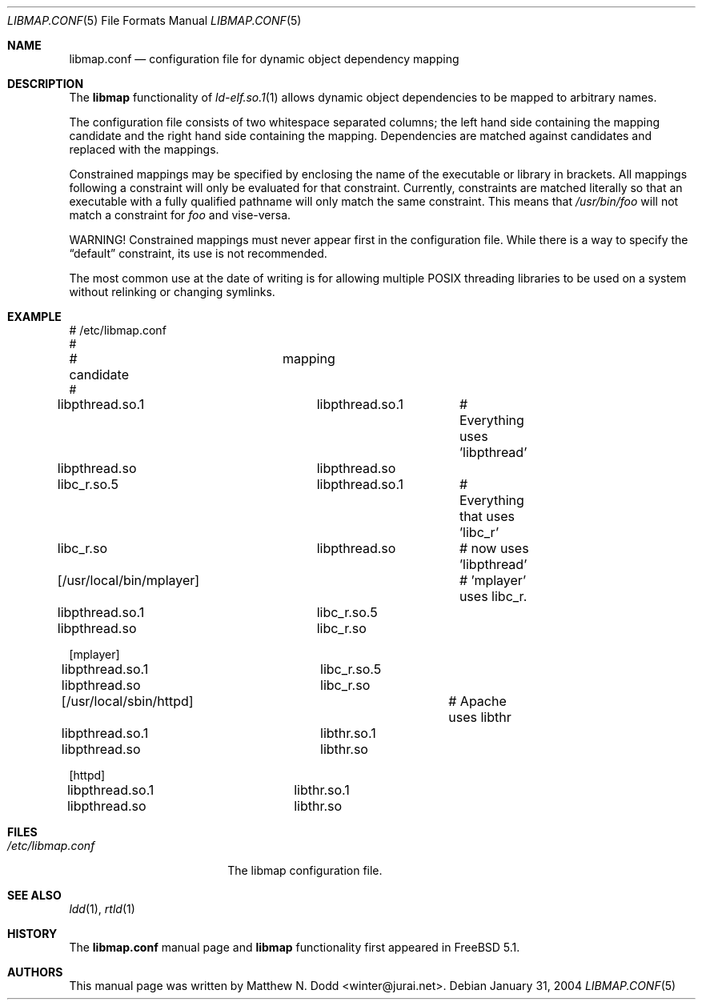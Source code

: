 .\" Copyright (c) 2003 Matthew N. Dodd <winter@jurai.net>
.\" All rights reserved.
.\"
.\" Redistribution and use in source and binary forms, with or without
.\" modification, are permitted provided that the following conditions
.\" are met:
.\" 1. Redistributions of source code must retain the above copyright
.\"    notice, this list of conditions and the following disclaimer.
.\" 2. Redistributions in binary form must reproduce the above copyright
.\"    notice, this list of conditions and the following disclaimer in the
.\"    documentation and/or other materials provided with the distribution.
.\"
.\" THIS SOFTWARE IS PROVIDED BY THE AUTHOR AND CONTRIBUTORS ``AS IS'' AND
.\" ANY EXPRESS OR IMPLIED WARRANTIES, INCLUDING, BUT NOT LIMITED TO, THE
.\" IMPLIED WARRANTIES OF MERCHANTABILITY AND FITNESS FOR A PARTICULAR PURPOSE
.\" ARE DISCLAIMED.  IN NO EVENT SHALL THE AUTHOR OR CONTRIBUTORS BE LIABLE
.\" FOR ANY DIRECT, INDIRECT, INCIDENTAL, SPECIAL, EXEMPLARY, OR CONSEQUENTIAL
.\" DAMAGES (INCLUDING, BUT NOT LIMITED TO, PROCUREMENT OF SUBSTITUTE GOODS
.\" OR SERVICES; LOSS OF USE, DATA, OR PROFITS; OR BUSINESS INTERRUPTION)
.\" HOWEVER CAUSED AND ON ANY THEORY OF LIABILITY, WHETHER IN CONTRACT, STRICT
.\" LIABILITY, OR TORT (INCLUDING NEGLIGENCE OR OTHERWISE) ARISING IN ANY WAY
.\" OUT OF THE USE OF THIS SOFTWARE, EVEN IF ADVISED OF THE POSSIBILITY OF
.\" SUCH DAMAGE.
.\"
.\" $FreeBSD: src/share/man/man5/libmap.conf.5,v 1.5.2.1 2004/02/03 21:10:31 fjoe Exp $
.\"
.Dd January 31, 2004
.Dt LIBMAP.CONF 5
.Os
.Sh NAME
.Nm libmap.conf
.Nd "configuration file for dynamic object dependency mapping"
.Sh DESCRIPTION
The
.Nm libmap
functionality of
.Xr ld-elf.so.1 1
allows dynamic object dependencies to be mapped to arbitrary
names.
.Pp
The configuration file consists of two whitespace separated columns; the
left hand side containing the mapping candidate and the right hand
side containing the mapping.
Dependencies are matched against candidates and replaced with the mappings.
.Pp
Constrained mappings may be specified by enclosing the name of the
executable or library in brackets.
All mappings following a constraint will only be evaluated for that constraint.
Currently, constraints
are matched literally so that an executable with a fully qualified pathname
will only match the same constraint.
This means that
.Pa /usr/bin/foo
will not match a constraint for
.Pa foo
and vise-versa.
.Pp
WARNING!
Constrained mappings must never appear first in the configuration file.
While there is a way to specify the
.Dq default
constraint, its use is not recommended.
.Pp
The most common use at the date of writing is for allowing multiple
.Tn POSIX
threading libraries to be used on a system without relinking or
changing symlinks.
.Sh EXAMPLE
.Bd -literal
# /etc/libmap.conf
#
# candidate		mapping
#
libpthread.so.1		libpthread.so.1	# Everything uses 'libpthread'
libpthread.so		libpthread.so

libc_r.so.5		libpthread.so.1	# Everything that uses 'libc_r'
libc_r.so		libpthread.so	# now uses 'libpthread'

[/usr/local/bin/mplayer]		# 'mplayer' uses libc_r.
libpthread.so.1		libc_r.so.5
libpthread.so		libc_r.so

[mplayer]
libpthread.so.1		libc_r.so.5
libpthread.so		libc_r.so

[/usr/local/sbin/httpd]			# Apache uses libthr
libpthread.so.1		libthr.so.1
libpthread.so		libthr.so

[httpd]
libpthread.so.1		libthr.so.1
libpthread.so		libthr.so
.Ed
.Sh FILES
.Bl -tag -width ".Pa /etc/libmap.conf" -compact
.It Pa /etc/libmap.conf
The libmap configuration file.
.El
.Sh SEE ALSO
.Xr ldd 1 ,
.Xr rtld 1
.Sh HISTORY
The
.Nm
manual page and
.Nm libmap
functionality first appeared in
.Fx 5.1 .
.Sh AUTHORS
This manual page was written by
.An Matthew N. Dodd Aq winter@jurai.net .
